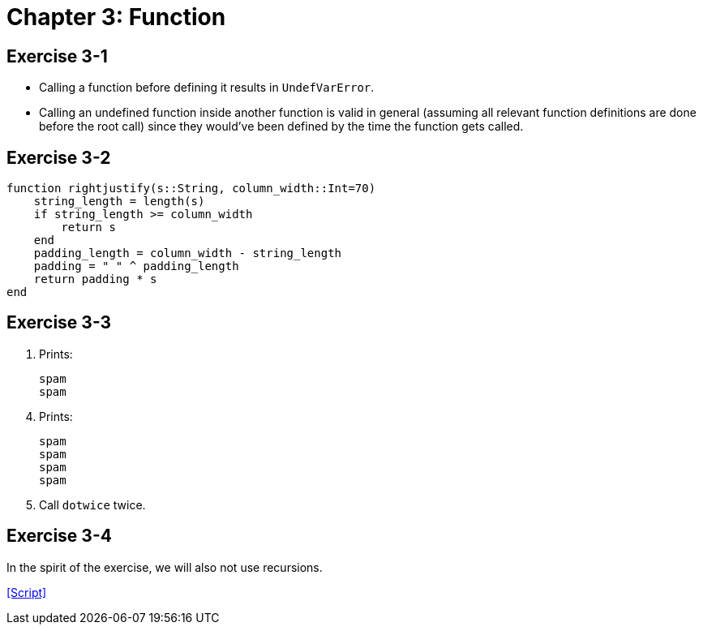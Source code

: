 = Chapter 3: Function

== Exercise 3-1

* Calling a function before defining it results in `UndefVarError`.
* Calling an undefined function inside another function is valid in general
  (assuming all relevant function definitions are done before the root call)
  since they would've been defined by the time the function gets called.

== Exercise 3-2

[source, julia, linenums, options="nowrap"]
----
function rightjustify(s::String, column_width::Int=70)
    string_length = length(s)
    if string_length >= column_width
        return s
    end
    padding_length = column_width - string_length
    padding = " " ^ padding_length
    return padding * s
end
----

== Exercise 3-3

. Prints:
+
[source, julia, linenums, options="nowrap"]
----
spam
spam
----

[start=4]
. Prints:
+
[source, julia, linenums, options="nowrap"]
----
spam
spam
spam
spam
----

. Call `dotwice` twice.

== Exercise 3-4
:script-think-julia-exercise-3-4: https://github.com/Thirdwater/notes/blob/main/readings/think-julia/ch-3/exercise-3-4.jl

In the spirit of the exercise, we will also not use recursions.

{script-think-julia-exercise-3-4}[[Script\]]
